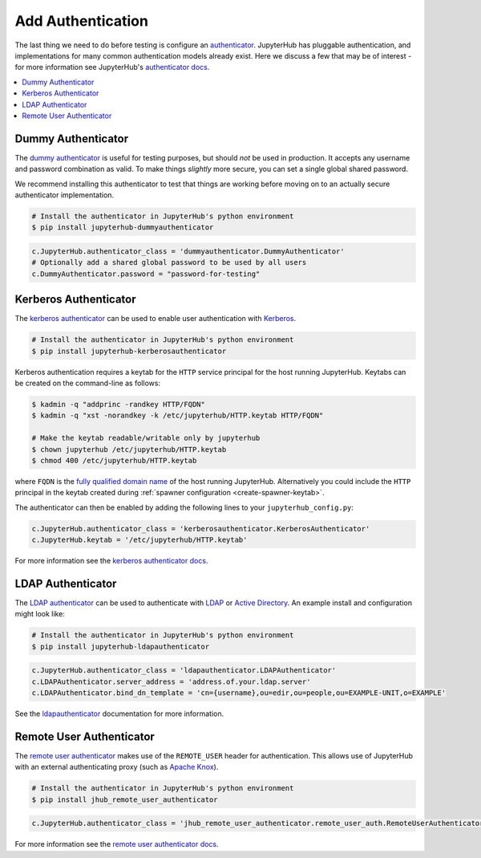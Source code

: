 Add Authentication
==================

The last thing we need to do before testing is configure an authenticator_.
JupyterHub has pluggable authentication, and implementations for many common
authentication models already exist. Here we discuss a few that may be of
interest - for more information see JupyterHub's `authenticator docs`_.

.. contents:: :local:

Dummy Authenticator
-------------------

The `dummy authenticator`_ is useful for testing purposes, but should *not* be
used in production. It accepts any username and password combination as valid.
To make things *slightly* more secure, you can set a single global shared
password.

We recommend installing this authenticator to test that things are working
before moving on to an actually secure authenticator implementation.

.. code-block:: bash

    # Install the authenticator in JupyterHub's python environment
    $ pip install jupyterhub-dummyauthenticator


.. code-block:: python

    c.JupyterHub.authenticator_class = 'dummyauthenticator.DummyAuthenticator'
    # Optionally add a shared global password to be used by all users
    c.DummyAuthenticator.password = "password-for-testing"


Kerberos Authenticator
----------------------

The `kerberos authenticator`_ can be used to enable user authentication with
Kerberos_.

.. code-block:: shell

    # Install the authenticator in JupyterHub's python environment
    $ pip install jupyterhub-kerberosauthenticator

Kerberos authentication requires a keytab for the ``HTTP`` service principal
for the host running JupyterHub. Keytabs can be created on the command-line as
follows:

.. code-block:: shell

    $ kadmin -q "addprinc -randkey HTTP/FQDN"
    $ kadmin -q "xst -norandkey -k /etc/jupyterhub/HTTP.keytab HTTP/FQDN"

    # Make the keytab readable/writable only by jupyterhub
    $ chown jupyterhub /etc/jupyterhub/HTTP.keytab
    $ chmod 400 /etc/jupyterhub/HTTP.keytab

where ``FQDN`` is the `fully qualified domain name`_ of the host running
JupyterHub. Alternatively you could include the ``HTTP`` principal in the
keytab created during :ref:`spawner configuration <create-spawner-keytab>`.

The authenticator can then be enabled by adding the following lines to your
``jupyterhub_config.py``:

.. code-block:: python

    c.JupyterHub.authenticator_class = 'kerberosauthenticator.KerberosAuthenticator'
    c.JupyterHub.keytab = '/etc/jupyterhub/HTTP.keytab'

For more information see the `kerberos authenticator docs`_.


LDAP Authenticator
------------------

The `LDAP authenticator`_ can be used to authenticate with LDAP_ or `Active
Directory`_. An example install and configuration might look like:

.. code-block:: shell

    # Install the authenticator in JupyterHub's python environment
    $ pip install jupyterhub-ldapauthenticator

.. code-block:: python

    c.JupyterHub.authenticator_class = 'ldapauthenticator.LDAPAuthenticator'
    c.LDAPAuthenticator.server_address = 'address.of.your.ldap.server'
    c.LDAPAuthenticator.bind_dn_template = 'cn={username},ou=edir,ou=people,ou=EXAMPLE-UNIT,o=EXAMPLE'

See the ldapauthenticator_ documentation for more information.


Remote User Authenticator
-------------------------

The `remote user authenticator`_ makes use of the ``REMOTE_USER`` header for
authentication. This allows use of JupyterHub with an external authenticating
proxy (such as `Apache Knox`_).

.. code-block:: shell

    # Install the authenticator in JupyterHub's python environment
    $ pip install jhub_remote_user_authenticator

.. code-block:: python

    c.JupyterHub.authenticator_class = 'jhub_remote_user_authenticator.remote_user_auth.RemoteUserAuthenticator'

For more information see the `remote user authenticator docs`_.


.. _authenticator docs:
.. _authenticator: https://jupyterhub.readthedocs.io/en/stable/reference/authenticators.html
.. _dummy authenticator: https://github.com/jupyterhub/dummyauthenticator
.. _kerberos authenticator:
.. _kerberos authenticator docs: https://jupyterhub-kerberosauthenticator.readthedocs.io/
.. _Kerberos: https://web.mit.edu/kerberos/
.. _fully qualified domain name: https://en.wikipedia.org/wiki/Fully_qualified_domain_name
.. _LDAP authenticator:
.. _ldapauthenticator: https://github.com/jupyterhub/ldapauthenticator
.. _LDAP: https://en.wikipedia.org/wiki/Lightweight_Directory_Access_Protocol
.. _Active Directory: https://en.wikipedia.org/wiki/Active_Directory
.. _remote user authenticator:
.. _remote user authenticator docs: https://github.com/cwaldbieser/jhub_remote_user_authenticator
.. _Apache Knox: https://knox.apache.org/
